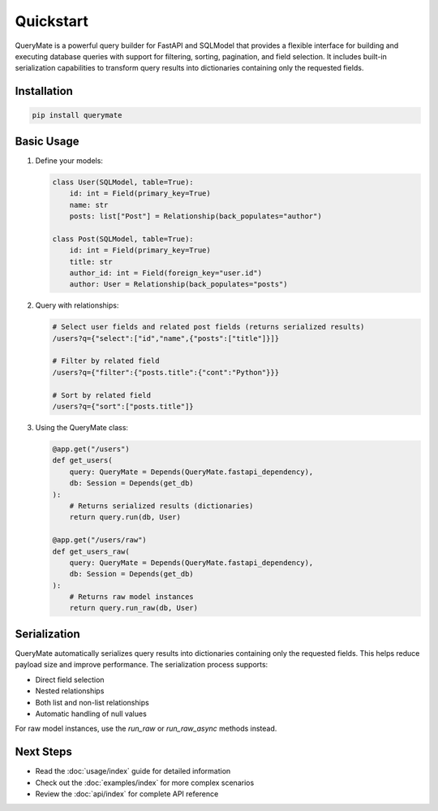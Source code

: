 Quickstart
=========

QueryMate is a powerful query builder for FastAPI and SQLModel that provides a flexible interface for building and executing database queries with support for filtering, sorting, pagination, and field selection. It includes built-in serialization capabilities to transform query results into dictionaries containing only the requested fields.

Installation
-----------

.. code-block:: bash

    pip install querymate

Basic Usage
----------

1. Define your models:

   .. code-block:: python

       class User(SQLModel, table=True):
           id: int = Field(primary_key=True)
           name: str
           posts: list["Post"] = Relationship(back_populates="author")

       class Post(SQLModel, table=True):
           id: int = Field(primary_key=True)
           title: str
           author_id: int = Field(foreign_key="user.id")
           author: User = Relationship(back_populates="posts")

2. Query with relationships:

   .. code-block:: text

       # Select user fields and related post fields (returns serialized results)
       /users?q={"select":["id","name",{"posts":["title"]}]}

       # Filter by related field
       /users?q={"filter":{"posts.title":{"cont":"Python"}}}

       # Sort by related field
       /users?q={"sort":["posts.title"]}

3. Using the QueryMate class:

   .. code-block:: python

       @app.get("/users")
       def get_users(
           query: QueryMate = Depends(QueryMate.fastapi_dependency),
           db: Session = Depends(get_db)
       ):
           # Returns serialized results (dictionaries)
           return query.run(db, User)

       @app.get("/users/raw")
       def get_users_raw(
           query: QueryMate = Depends(QueryMate.fastapi_dependency),
           db: Session = Depends(get_db)
       ):
           # Returns raw model instances
           return query.run_raw(db, User)

Serialization
------------

QueryMate automatically serializes query results into dictionaries containing only the requested fields. This helps reduce payload size and improve performance. The serialization process supports:

* Direct field selection
* Nested relationships
* Both list and non-list relationships
* Automatic handling of null values

For raw model instances, use the `run_raw` or `run_raw_async` methods instead.

Next Steps
---------

- Read the :doc:`usage/index` guide for detailed information
- Check out the :doc:`examples/index` for more complex scenarios
- Review the :doc:`api/index` for complete API reference 